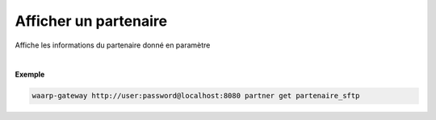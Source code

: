 ======================
Afficher un partenaire
======================

.. program:: waarp-gateway partner get

.. describe:: waarp-gateway <ADDR> partner get <PARTNER>

Affiche les informations du partenaire donné en paramètre

|

**Exemple**

.. code-block:: bash

   waarp-gateway http://user:password@localhost:8080 partner get partenaire_sftp
